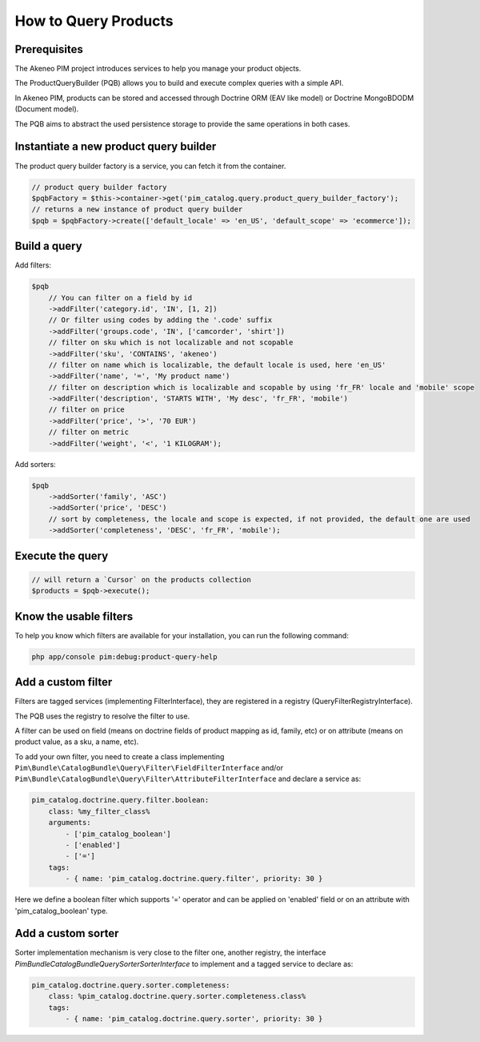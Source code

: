 How to Query Products
=====================

Prerequisites
-------------

The Akeneo PIM project introduces services to help you manage your product objects.

The ProductQueryBuilder (PQB) allows you to build and execute complex queries with a simple API.

In Akeneo PIM, products can be stored and accessed through Doctrine ORM (EAV like model) or Doctrine MongoBDODM
(Document model).

The PQB aims to abstract the used persistence storage to provide the same operations in both cases.

Instantiate a new product query builder
---------------------------------------

The product query builder factory is a service, you can fetch it from the container.

.. code-block:: php

    // product query builder factory
    $pqbFactory = $this->container->get('pim_catalog.query.product_query_builder_factory');
    // returns a new instance of product query builder
    $pqb = $pqbFactory->create(['default_locale' => 'en_US', 'default_scope' => 'ecommerce']);


Build a query
-------------

Add filters:

.. code-block:: php

    $pqb
        // You can filter on a field by id
        ->addFilter('category.id', 'IN', [1, 2])
        // Or filter using codes by adding the '.code' suffix
        ->addFilter('groups.code', 'IN', ['camcorder', 'shirt'])
        // filter on sku which is not localizable and not scopable
        ->addFilter('sku', 'CONTAINS', 'akeneo')
        // filter on name which is localizable, the default locale is used, here 'en_US'
        ->addFilter('name', '=', 'My product name')
        // filter on description which is localizable and scopable by using 'fr_FR' locale and 'mobile' scope
        ->addFilter('description', 'STARTS WITH', 'My desc', 'fr_FR', 'mobile')
        // filter on price
        ->addFilter('price', '>', '70 EUR')
        // filter on metric
        ->addFilter('weight', '<', '1 KILOGRAM');

Add sorters:

.. code-block:: php

    $pqb
        ->addSorter('family', 'ASC')
        ->addSorter('price', 'DESC')
        // sort by completeness, the locale and scope is expected, if not provided, the default one are used
        ->addSorter('completeness', 'DESC', 'fr_FR', 'mobile');

Execute the query
-----------------

.. code-block:: php

    // will return a `Cursor` on the products collection
    $products = $pqb->execute();

Know the usable filters
------------------------

To help you know which filters are available for your installation, you can run the following command:

.. code-block:: bash

    php app/console pim:debug:product-query-help

Add a custom filter
-------------------

Filters are tagged services (implementing FilterInterface), they are registered in a registry (QueryFilterRegistryInterface).

The PQB uses the registry to resolve the filter to use.

A filter can be used on field (means on doctrine fields of product mapping as id, family, etc) or on attribute (means on product value, as a sku, a name, etc).

To add your own filter, you need to create a class implementing ``Pim\Bundle\CatalogBundle\Query\Filter\FieldFilterInterface`` and/or ``Pim\Bundle\CatalogBundle\Query\Filter\AttributeFilterInterface`` and declare a service as:

.. code-block:: yaml

    pim_catalog.doctrine.query.filter.boolean:
        class: %my_filter_class%
        arguments:
            - ['pim_catalog_boolean']
            - ['enabled']
            - ['=']
        tags:
            - { name: 'pim_catalog.doctrine.query.filter', priority: 30 }

Here we define a boolean filter which supports '=' operator and can be applied on 'enabled' field or on an attribute with 'pim_catalog_boolean' type.

Add a custom sorter
-------------------

Sorter implementation mechanism is very close to the filter one, another registry, the interface `Pim\Bundle\CatalogBundle\Query\Sorter\SorterInterface` to implement and a tagged service to declare as:

.. code-block:: yaml

    pim_catalog.doctrine.query.sorter.completeness:
        class: %pim_catalog.doctrine.query.sorter.completeness.class%
        tags:
            - { name: 'pim_catalog.doctrine.query.sorter', priority: 30 }
